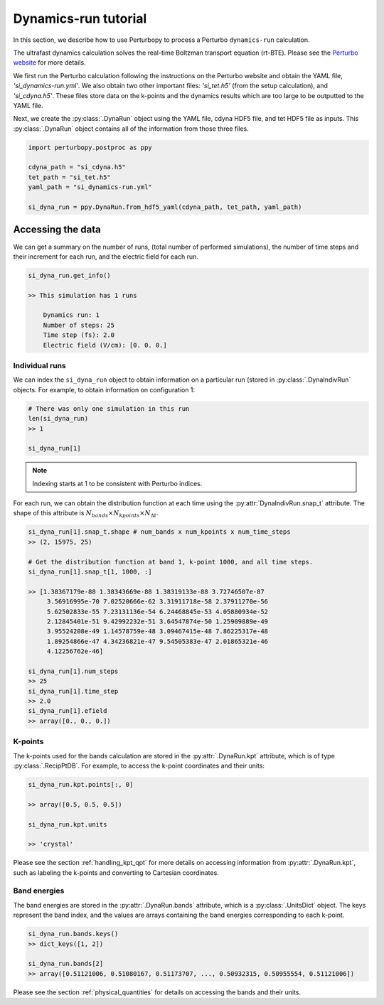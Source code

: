 Dynamics-run tutorial
=====================

In this section, we describe how to use Perturbopy to process a Perturbo ``dynamics-run`` calculation.

The ultrafast dynamics calculation solves the real-time Boltzman transport equation (rt-BTE). Please see the `Perturbo website <https://perturbo-code.github.io/mmydoc_dynamics.html>`_ for more details.

We first run the Perturbo calculation following the instructions on the Perturbo website and obtain the YAML file, *'si_dynamics-run.yml'*. We also obtain two other important files: *'si_tet.h5'* (from the setup calculation), and *'si_cdyna.h5'*. These files store data on the k-points and the dynamics results which are too large to be outputted to the YAML file.

Next, we create the :py:class:`.DynaRun` object using the YAML file, cdyna HDF5 file, and tet HDF5 file as inputs. This :py:class:`.DynaRun` object contains all of the information from those three files.

.. code-block :: python

    import perturbopy.postproc as ppy

    cdyna_path = "si_cdyna.h5"
    tet_path = "si_tet.h5"
    yaml_path = "si_dynamics-run.yml"

    si_dyna_run = ppy.DynaRun.from_hdf5_yaml(cdyna_path, tet_path, yaml_path)


Accessing the data
~~~~~~~~~~~~~~~~~~

We can get a summary on the number of runs, (total number of performed simulations), the number of time steps and their increment for each run, and the electric field for each run.

.. code-block :: python

    si_dyna_run.get_info()

    >> This simulation has 1 runs
        
        Dynamics run: 1
        Number of steps: 25
        Time step (fs): 2.0
        Electric field (V/cm): [0. 0. 0.]

Individual runs
---------------

We can index the ``si_dyna_run`` object to obtain information on a particular run (stored in :py:class:`.DynaIndivRun` objects. For example, to obtain information on configuration 1:

.. code-block :: python

    # There was only one simulation in this run
    len(si_dyna_run)
    >> 1

    si_dyna_run[1]

.. note ::
    Indexing starts at 1 to be consistent with Perturbo indices.

For each run, we can obtain the distribution function at each time using the :py:attr:`DynaIndivRun.snap_t` attribute. The shape of this attribute is :math:`N_{bands} \times N_{kpoints} \times N_{\Delta t}`.

.. code-block :: python

    si_dyna_run[1].snap_t.shape # num_bands x num_kpoints x num_time_steps
    >> (2, 15975, 25)

    # Get the distribution function at band 1, k-point 1000, and all time steps.
    si_dyna_run[1].snap_t[1, 1000, :]

    >> [1.38367179e-88 1.38343669e-88 1.38319133e-88 3.72746507e-87
         3.56916995e-70 7.02520666e-62 3.31911718e-58 2.37911270e-56
         5.62502833e-55 7.23131136e-54 6.24468845e-53 4.05880934e-52
         2.12845401e-51 9.42992232e-51 3.64547874e-50 1.25909889e-49
         3.95524208e-49 1.14578759e-48 3.09467415e-48 7.86225317e-48
         1.89254866e-47 4.34236821e-47 9.54505383e-47 2.01865321e-46
         4.12256762e-46]

    si_dyna_run[1].num_steps
    >> 25
    si_dyna_run[1].time_step
    >> 2.0
    si_dyna_run[1].efield
    >> array([0., 0., 0.])


K-points
--------

The k-points used for the bands calculation are stored in the :py:attr:`.DynaRun.kpt` attribute, which is of type :py:class:`.RecipPtDB`. For example, to access the k-point coordinates and their units:

.. code-block :: python
    
    si_dyna_run.kpt.points[:, 0]

    >> array([0.5, 0.5, 0.5])

    si_dyna_run.kpt.units

    >> 'crystal'

Please see the section :ref:`handling_kpt_qpt` for more details on accessing information from :py:attr:`.DynaRun.kpt`, such as labeling the k-points and converting to Cartesian coordinates.

Band energies
-------------

The  band energies are stored in the :py:attr:`.DynaRun.bands` attribute, which is a :py:class:`.UnitsDict` object. The keys represent the band index, and the values are arrays containing the band energies corresponding to each k-point. 

.. code-block :: python

    si_dyna_run.bands.keys()
    >> dict_keys([1, 2])

    si_dyna_run.bands[2]
    >> array([0.51121006, 0.51080167, 0.51173707, ..., 0.50932315, 0.50955554, 0.51121006])

Please see the section :ref:`physical_quantities` for details on accessing the bands and their units.

